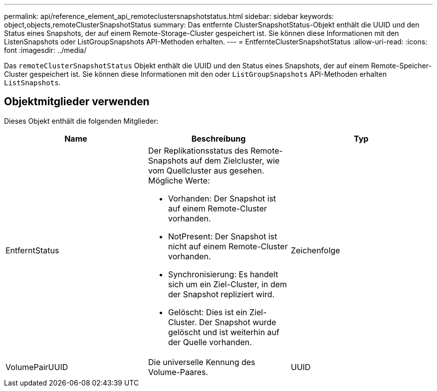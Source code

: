 ---
permalink: api/reference_element_api_remoteclustersnapshotstatus.html 
sidebar: sidebar 
keywords: object,objects,remoteClusterSnapshotStatus 
summary: Das entfernte ClusterSnapshotStatus-Objekt enthält die UUID und den Status eines Snapshots, der auf einem Remote-Storage-Cluster gespeichert ist. Sie können diese Informationen mit den ListenSnapshots oder ListGroupSnapshots API-Methoden erhalten. 
---
= EntfernteClusterSnapshotStatus
:allow-uri-read: 
:icons: font
:imagesdir: ../media/


[role="lead"]
Das `remoteClusterSnapshotStatus` Objekt enthält die UUID und den Status eines Snapshots, der auf einem Remote-Speicher-Cluster gespeichert ist. Sie können diese Informationen mit den oder `ListGroupSnapshots` API-Methoden erhalten `ListSnapshots`.



== Objektmitglieder verwenden

Dieses Objekt enthält die folgenden Mitglieder:

|===
| Name | Beschreibung | Typ 


 a| 
EntferntStatus
 a| 
Der Replikationsstatus des Remote-Snapshots auf dem Zielcluster, wie vom Quellcluster aus gesehen. Mögliche Werte:

* Vorhanden: Der Snapshot ist auf einem Remote-Cluster vorhanden.
* NotPresent: Der Snapshot ist nicht auf einem Remote-Cluster vorhanden.
* Synchronisierung: Es handelt sich um ein Ziel-Cluster, in dem der Snapshot repliziert wird.
* Gelöscht: Dies ist ein Ziel-Cluster. Der Snapshot wurde gelöscht und ist weiterhin auf der Quelle vorhanden.

 a| 
Zeichenfolge



 a| 
VolumePairUUID
 a| 
Die universelle Kennung des Volume-Paares.
 a| 
UUID

|===